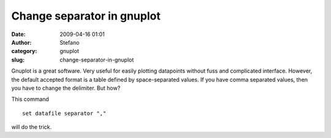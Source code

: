 Change separator in gnuplot
###########################
:date: 2009-04-16 01:01
:author: Stefano
:category: gnuplot
:slug: change-separator-in-gnuplot

Gnuplot is a great software. Very useful for easily plotting datapoints
without fuss and complicated interface. However, the default accepted
format is a table defined by space-separated values. If you have comma
separated values, then you have to change the delimiter. But how?

This command

::

    set datafile separator ","

will do the trick.

